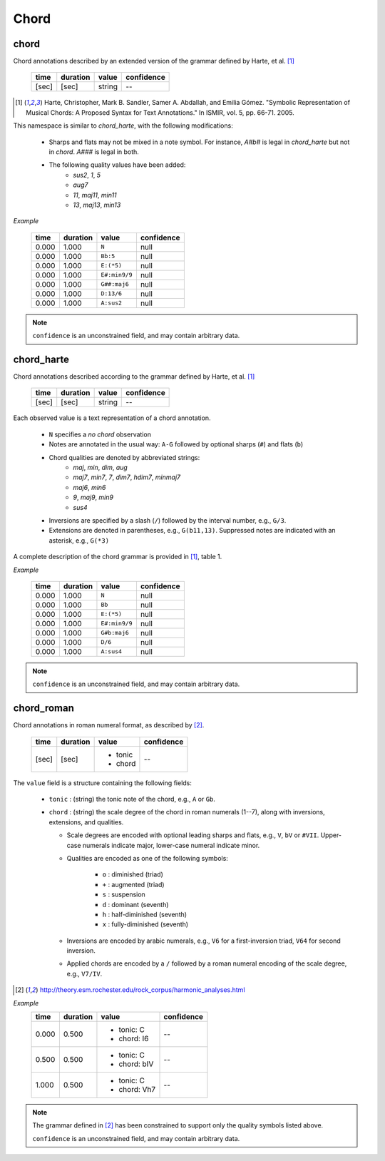 Chord
-----

chord
~~~~~
Chord annotations described by an extended version of the grammar defined by Harte, et al. [1]_

    ===== ======== ====== ==========
    time  duration value  confidence
    ===== ======== ====== ==========
    [sec] [sec]    string --
    ===== ======== ====== ==========

.. [1] Harte, Christopher, Mark B. Sandler, Samer A. Abdallah, and Emilia Gómez.
    "Symbolic Representation of Musical Chords: A Proposed Syntax for Text Annotations."
    In ISMIR, vol. 5, pp. 66-71. 2005.

This namespace is similar to `chord_harte`, with the following modifications:

    * Sharps and flats may not be mixed in a note symbol.  For instance, `A#b#` is legal in `chord_harte` but
      not in `chord`.  `A###` is legal in both.
    * The following quality values have been added: 
        - *sus2*, *1*, *5*
        - *aug7*
        - *11*, *maj11*, *min11*
        - *13*, *maj13*, *min13*

*Example*

    ===== ======== ============= ==========
    time  duration value         confidence
    ===== ======== ============= ==========
    0.000 1.000    ``N``         null
    0.000 1.000    ``Bb:5``      null
    0.000 1.000    ``E:(*5)``    null
    0.000 1.000    ``E#:min9/9`` null
    0.000 1.000    ``G##:maj6``  null
    0.000 1.000    ``D:13/6``    null
    0.000 1.000    ``A:sus2``    null
    ===== ======== ============= ==========

.. note::
    ``confidence`` is an unconstrained field, and may contain arbitrary data.


chord_harte
~~~~~~~~~~~
Chord annotations described according to the grammar defined by Harte, et al. [1]_

    ===== ======== ====== ==========
    time  duration value  confidence
    ===== ======== ====== ==========
    [sec] [sec]    string --
    ===== ======== ====== ==========

Each observed value is a text representation of a chord annotation.

    * ``N`` specifies a *no chord* observation
    * Notes are annotated in the usual way: ``A-G`` followed by optional sharps (``#``) and flats (``b``)
    * Chord qualities are denoted by abbreviated strings:
        - *maj*, *min*, *dim*, *aug*
        - *maj7*, *min7*, *7*, *dim7*, *hdim7*, *minmaj7*
        - *maj6*, *min6*
        - *9*, *maj9*, *min9*
        - *sus4*
    * Inversions are specified by a slash (``/``) followed by the interval number, e.g., ``G/3``.
    * Extensions are denoted in parentheses, e.g., ``G(b11,13)``.
      Suppressed notes are indicated with an asterisk, e.g., ``G(*3)``

A complete description of the chord grammar is provided in [1]_, table 1.

*Example*

    ===== ======== ============= ==========
    time  duration value         confidence
    ===== ======== ============= ==========
    0.000 1.000    ``N``         null
    0.000 1.000    ``Bb``        null
    0.000 1.000    ``E:(*5)``    null
    0.000 1.000    ``E#:min9/9`` null
    0.000 1.000    ``G#b:maj6``  null
    0.000 1.000    ``D/6``       null
    0.000 1.000    ``A:sus4``    null
    ===== ======== ============= ==========


.. note::
    ``confidence`` is an unconstrained field, and may contain arbitrary data.


chord_roman
~~~~~~~~~~~
Chord annotations in roman numeral format, as described by [2]_.

    +-------+----------+------------+------------+
    | time  | duration | value      | confidence |
    +=======+==========+============+============+
    | [sec] | [sec]    | - tonic    | --         |
    |       |          | - chord    |            |
    +-------+----------+------------+------------+

The ``value`` field is a structure containing the following fields:

  - ``tonic`` : (string) the tonic note of the chord, e.g., ``A`` or ``Gb``.
  - ``chord`` : (string) the scale degree of the chord in roman numerals (1--7), along with
    inversions, extensions, and qualities.

    - Scale degrees are encoded with optional leading sharps and flats, e.g., ``V``, ``bV`` or
      ``#VII``.  Upper-case numerals indicate major, lower-case numeral indicate minor.
    
    - Qualities are encoded as one of the following symbols:
    
        - ``o`` : diminished (triad)
        - ``+`` : augmented (triad)
        - ``s`` : suspension
        - ``d`` : dominant (seventh)
        - ``h`` : half-diminished (seventh)
        - ``x`` : fully-diminished (seventh)
    - Inversions are encoded by arabic numerals, e.g., ``V6`` for a first-inversion triad, ``V64``
      for second inversion.
    
    - Applied chords are encoded by a ``/`` followed by a roman numeral encoding of the scale degree,
      e.g., ``V7/IV``.

.. [2] http://theory.esm.rochester.edu/rock_corpus/harmonic_analyses.html

*Example*
    +-------+----------+--------------+------------+
    | time  | duration | value        | confidence |
    +=======+==========+==============+============+
    | 0.000 | 0.500    | - tonic: C   | --         |
    |       |          | - chord: I6  |            |
    +-------+----------+--------------+------------+
    | 0.500 | 0.500    | - tonic: C   | --         |
    |       |          | - chord: bIV |            |
    +-------+----------+--------------+------------+
    | 1.000 | 0.500    | - tonic: C   | --         |
    |       |          | - chord: Vh7 |            |
    +-------+----------+--------------+------------+

.. note::
    The grammar defined in [2]_ has been constrained to support only the quality symbols listed
    above.

    ``confidence`` is an unconstrained field, and may contain arbitrary data.


